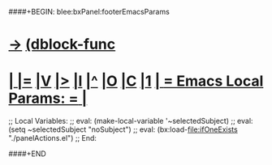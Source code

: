 ####+BEGIN: blee:bxPanel:footerEmacsParams
* [[elisp:(show-all)][->]] [[elisp:(describe-function 'org-dblock-write:blee:bxPanel:footerEmacsParams)][(dblock-func]]
*  [[elisp:(org-cycle)][| ]] [[elisp:(org-show-subtree)][|=]] [[elisp:(show-children 10)][|V]] [[elisp:(bx:orgm:indirectBufOther)][|>]] [[elisp:(bx:orgm:indirectBufMain)][|I]] [[elisp:(beginning-of-buffer)][|^]] [[elisp:(org-top-overview)][|O]] [[elisp:(progn (org-shifttab) (org-content))][|C]] [[elisp:(delete-other-windows)][|1]]     [[elisp:(org-cycle)][| *= Emacs Local Params: =* | ]]
;; Local Variables:
;; eval: (make-local-variable '~selectedSubject)
;; eval: (setq ~selectedSubject "noSubject")
;; eval: (bx:load-file:ifOneExists "./panelActions.el")
;; End:

####+END
